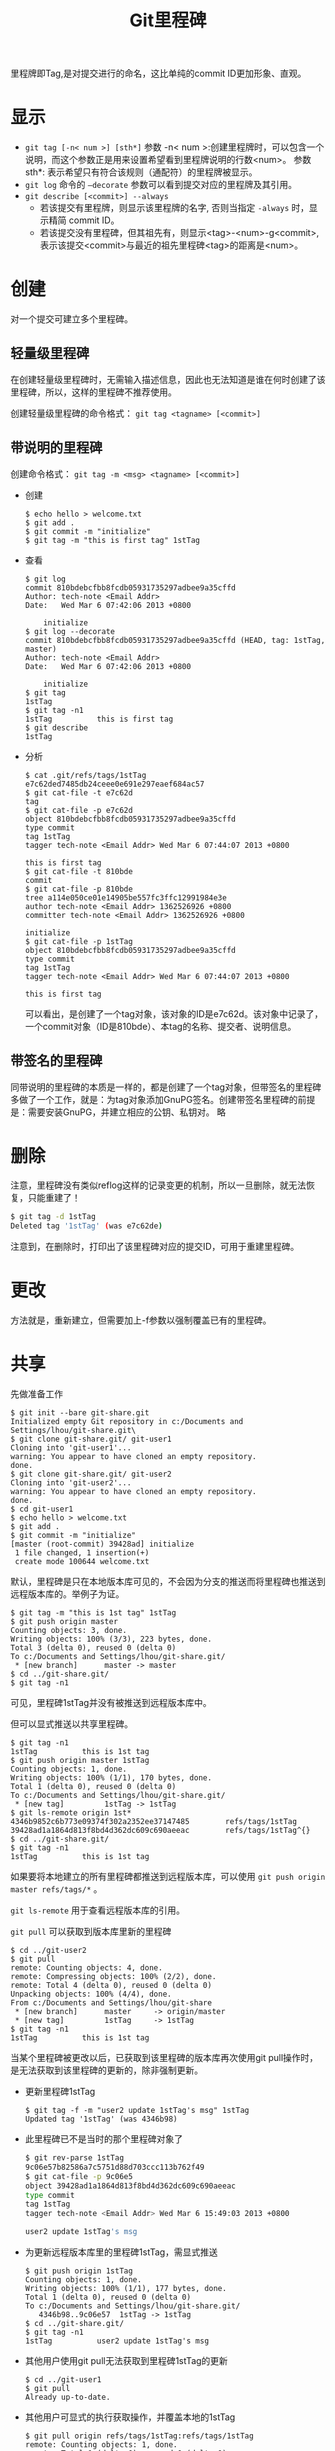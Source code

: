 #+TITLE: Git里程碑

里程牌即Tag,是对提交进行的命名，这比单纯的commit ID更加形象、直观。
* 显示
- =git tag [-n< num >] [sth*]=
 参数 -n< num >:创建里程牌时，可以包含一个说明，而这个参数正是用来设置希望看到里程牌说明的行数<num>。 
 参数 sth*: 表示希望只有符合该规则（通配符）的里程牌被显示。
- =git log= 命令的 =–decorate= 参数可以看到提交对应的里程牌及其引用。
- =git describe [<commit>] --always=
 - 若该提交有里程牌，则显示该里程牌的名字, 否则当指定 =-always= 时，显示精简 commit ID。
 - 若该提交没有里程碑，但其祖先有，则显示<tag>-<num>-g<commit>,表示该提交<commit>与最近的祖先里程碑<tag>的距离是<num>。
* 创建
对一个提交可建立多个里程碑。
** 轻量级里程碑
在创建轻量级里程碑时，无需输入描述信息，因此也无法知道是谁在何时创建了该里程碑，所以，这样的里程碑不推荐使用。 

创建轻量级里程碑的命令格式： =git tag <tagname> [<commit>]=
** 带说明的里程碑
创建命令格式： =git tag -m <msg> <tagname> [<commit>]=
- 创建
 #+begin_src git
 $ echo hello > welcome.txt
 $ git add .
 $ git commit -m "initialize"
 $ git tag -m "this is first tag" 1stTag
 #+end_src
- 查看
 #+begin_src git
 $ git log
 commit 810bdebcfbb8fcdb05931735297adbee9a35cffd
 Author: tech-note <Email Addr>
 Date:   Wed Mar 6 07:42:06 2013 +0800
 
     initialize
 $ git log --decorate
 commit 810bdebcfbb8fcdb05931735297adbee9a35cffd (HEAD, tag: 1stTag, master)
 Author: tech-note <Email Addr>
 Date:   Wed Mar 6 07:42:06 2013 +0800
 
     initialize
 $ git tag
 1stTag
 $ git tag -n1
 1stTag          this is first tag
 $ git describe
 1stTag
 #+end_src
- 分析
 #+begin_src git
 $ cat .git/refs/tags/1stTag
 e7c62ded7485db24ceee0e691e297eaef684ac57
 $ git cat-file -t e7c62d
 tag
 $ git cat-file -p e7c62d
 object 810bdebcfbb8fcdb05931735297adbee9a35cffd
 type commit
 tag 1stTag
 tagger tech-note <Email Addr> Wed Mar 6 07:44:07 2013 +0800 
 
 this is first tag
 $ git cat-file -t 810bde
 commit
 $ git cat-file -p 810bde
 tree a114e050ce01e14905be557fc3ffc12991984e3e
 author tech-note <Email Addr> 1362526926 +0800
 committer tech-note <Email Addr> 1362526926 +0800
 
 initialize
 $ git cat-file -p 1stTag
 object 810bdebcfbb8fcdb05931735297adbee9a35cffd
 type commit
 tag 1stTag
 tagger tech-note <Email Addr> Wed Mar 6 07:44:07 2013 +0800
 
 this is first tag
 #+end_src
 可以看出，是创建了一个tag对象，该对象的ID是e7c62d。该对象中记录了，一个commit对象（ID是810bde）、本tag的名称、提交者、说明信息。
** 带签名的里程碑
同带说明的里程碑的本质是一样的，都是创建了一个tag对象，但带签名的里程碑多做了一个工作，就是：为tag对象添加GnuPG签名。创建带签名里程碑的前提是：需要安装GnuPG，并建立相应的公钥、私钥对。 
略
* 删除
注意，里程碑没有类似reflog这样的记录变更的机制，所以一旦删除，就无法恢复，只能重建了！
#+begin_src sh
$ git tag -d 1stTag
Deleted tag '1stTag' (was e7c62de)
#+end_src
注意到，在删除时，打印出了该里程碑对应的提交ID，可用于重建里程碑。
* 更改
方法就是，重新建立，但需要加上-f参数以强制覆盖已有的里程碑。
* 共享
先做准备工作
#+begin_src git
$ git init --bare git-share.git
Initialized empty Git repository in c:/Documents and Settings/lhou/git-share.git\
$ git clone git-share.git/ git-user1
Cloning into 'git-user1'...
warning: You appear to have cloned an empty repository.
done.
$ git clone git-share.git/ git-user2
Cloning into 'git-user2'...
warning: You appear to have cloned an empty repository.
done.
$ cd git-user1
$ echo hello > welcome.txt
$ git add .
$ git commit -m "initialize"
[master (root-commit) 39428ad] initialize
 1 file changed, 1 insertion(+)
 create mode 100644 welcome.txt
#+end_src
默认，里程碑是只在本地版本库可见的，不会因为分支的推送而将里程碑也推送到远程版本库的。举例子为证。
#+begin_src git
$ git tag -m "this is 1st tag" 1stTag
$ git push origin master
Counting objects: 3, done.
Writing objects: 100% (3/3), 223 bytes, done.
Total 3 (delta 0), reused 0 (delta 0)
To c:/Documents and Settings/lhou/git-share.git/
 * [new branch]      master -> master
$ cd ../git-share.git/
$ git tag -n1
#+end_src
可见，里程碑1stTag并没有被推送到远程版本库中。

但可以显式推送以共享里程碑。
#+begin_src git
$ git tag -n1
1stTag          this is 1st tag
$ git push origin master 1stTag
Counting objects: 1, done.
Writing objects: 100% (1/1), 170 bytes, done.
Total 1 (delta 0), reused 0 (delta 0)
To c:/Documents and Settings/lhou/git-share.git/
 * [new tag]         1stTag -> 1stTag
$ git ls-remote origin 1st*
4346b9852c6b773e09374f302a2352ee37147485        refs/tags/1stTag
39428ad1a1864d813f8bd4d362dc609c690aeeac        refs/tags/1stTag^{}
$ cd ../git-share.git/
$ git tag -n1
1stTag          this is 1st tag
#+end_src
如果要将本地建立的所有里程碑都推送到远程版本库，可以使用 =git push origin master refs/tags/*= 。 

=git ls-remote= 用于查看远程版本库的引用。

=git pull= 可以获取到版本库里新的里程碑
#+begin_src git
$ cd ../git-user2
$ git pull
remote: Counting objects: 4, done.
remote: Compressing objects: 100% (2/2), done.
remote: Total 4 (delta 0), reused 0 (delta 0)
Unpacking objects: 100% (4/4), done.
From c:/Documents and Settings/lhou/git-share
 * [new branch]      master     -> origin/master
 * [new tag]         1stTag     -> 1stTag
$ git tag -n1
1stTag          this is 1st tag
#+end_src
当某个里程碑被更改以后，已获取到该里程碑的版本库再次使用git pull操作时，是无法获取到该里程碑的更新的，除非强制更新。
- 更新里程碑1stTag
 #+begin_src git
 $ git tag -f -m "user2 update 1stTag's msg" 1stTag
 Updated tag '1stTag' (was 4346b98)
 #+end_src
- 此里程碑已不是当时的那个里程碑对象了
 #+begin_src sh
 $ git rev-parse 1stTag
 9c06e57b82586a7c5751d88d703ccc113b762f49
 $ git cat-file -p 9c06e5
 object 39428ad1a1864d813f8bd4d362dc609c690aeeac
 type commit
 tag 1stTag
 tagger tech-note <Email Addr> Wed Mar 6 15:49:03 2013 +0800
 
 user2 update 1stTag's msg
 #+end_src
- 为更新远程版本库里的里程碑1stTag，需显式推送
 #+begin_src git
 $ git push origin 1stTag
 Counting objects: 1, done.
 Writing objects: 100% (1/1), 177 bytes, done.
 Total 1 (delta 0), reused 0 (delta 0)
 To c:/Documents and Settings/lhou/git-share.git/
    4346b98..9c06e57  1stTag -> 1stTag
 $ cd ../git-share.git/
 $ git tag -n1
 1stTag          user2 update 1stTag's msg
 #+end_src
- 其他用户使用git pull无法获取到里程碑1stTag的更新
 #+begin_src git
 $ cd ../git-user1
 $ git pull
 Already up-to-date.
 #+end_src
- 其他用户可显式的执行获取操作，并覆盖本地的1stTag
 #+begin_src git
 $ git pull origin refs/tags/1stTag:refs/tags/1stTag
 remote: Counting objects: 1, done.
 remote: Total 1 (delta 0), reused 0 (delta 0)
 Unpacking objects: 100% (1/1), done.
 From c:/Documents and Settings/lhou/git-share
  - [tag update]      1stTag     -> 1stTag
 Already up-to-date.
 $ git tag -n1
 1stTag          user2 update 1stTag's msg
 #+end_src
删除远程版本库中里程碑
#+begin_src git
$ git push origin :1stTag
To c:/Documents and Settings/lhou/git-share.git/
 - [deleted]         1stTag
$ git ls-remote origin 1stTag
#+end_src
